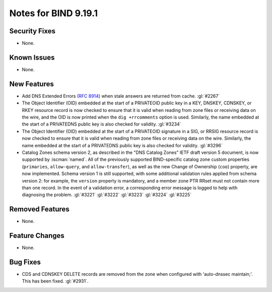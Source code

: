 .. Copyright (C) Internet Systems Consortium, Inc. ("ISC")
..
.. SPDX-License-Identifier: MPL-2.0
..
.. This Source Code Form is subject to the terms of the Mozilla Public
.. License, v. 2.0.  If a copy of the MPL was not distributed with this
.. file, you can obtain one at https://mozilla.org/MPL/2.0/.
..
.. See the COPYRIGHT file distributed with this work for additional
.. information regarding copyright ownership.

Notes for BIND 9.19.1
---------------------

Security Fixes
~~~~~~~~~~~~~~

- None.

Known Issues
~~~~~~~~~~~~

- None.

New Features
~~~~~~~~~~~~

- Add DNS Extended Errors (:rfc:`8914`) when stale answers are returned from
  cache. :gl:`#2267`

- The Object Identifier (OID) embedded at the start of a PRIVATEOID public
  key in a KEY, DNSKEY, CDNSKEY, or RKEY resource record is now checked to
  ensure that it is valid when reading from zone files or receiving data
  on the wire, and the OID is now printed when the ``dig +rrcomments``
  option is used. Similarly, the name embedded at the start of a PRIVATEDNS
  public key is also checked for validity. :gl:`#3234`

- The Object Identifier (OID) embedded at the start of a PRIVATEOID
  signature in a SIG, or RRSIG resource record is now checked to
  ensure that it is valid when reading from zone files or receiving
  data on the wire.  Similarly, the name embedded at the start of
  a PRIVATEDNS public key is also checked for validity. :gl:`#3296`

- Catalog Zones schema version 2, as described in the "DNS Catalog Zones" IETF
  draft version 5 document, is now supported by :iscman:`named`. All of the
  previously supported BIND-specific catalog zone custom properties
  (``primaries``, ``allow-query``, and ``allow-transfer``), as well as the new
  Change of Ownership (``coo``) property, are now implemented. Schema version 1
  is still supported, with some additional validation rules applied from
  schema version 2: for example, the ``version`` property is mandatory, and a
  member zone PTR RRset must not contain more than one record. In the event of a
  validation error, a corresponding error message is logged to help with
  diagnosing the problem. :gl:`#3221` :gl:`#3222` :gl:`#3223` :gl:`#3224`
  :gl:`#3225`

Removed Features
~~~~~~~~~~~~~~~~

- None.

Feature Changes
~~~~~~~~~~~~~~~

- None.

Bug Fixes
~~~~~~~~~

- CDS and CDNSKEY DELETE records are removed from the zone when configured with
  'auto-dnssec maintain;'. This has been fixed. :gl:`#2931`.
